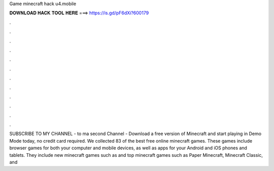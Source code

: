 Game minecraft hack u4.mobile

𝐃𝐎𝐖𝐍𝐋𝐎𝐀𝐃 𝐇𝐀𝐂𝐊 𝐓𝐎𝐎𝐋 𝐇𝐄𝐑𝐄 ===> https://is.gd/pF6dXi?600179

.

.

.

.

.

.

.

.

.

.

.

.

SUBSCRIBE TO MY CHANNEL -  to ma second Channel -  Download a free version of Minecraft and start playing in Demo Mode today, no credit card required. We collected 83 of the best free online minecraft games. These games include browser games for both your computer and mobile devices, as well as apps for your Android and iOS phones and tablets. They include new minecraft games such as and top minecraft games such as Paper Minecraft, Minecraft Classic, and 